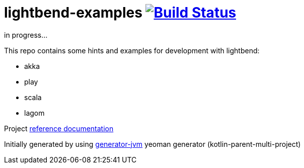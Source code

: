 = lightbend-examples image:https://travis-ci.org/daggerok/lightbend-examples.svg?branch=master["Build Status", link="https://travis-ci.org/daggerok/lightbend-examples"]

//tag::content[]

in progress...

This repo contains some hints and examples for development with lightbend:

- akka
- play
- scala
- lagom

Project link:https://daggerok.github.io/lightbend-examples[reference documentation]

Initially generated by using link:https://github.com/daggerok/generator-jvm/[generator-jvm] yeoman generator (kotlin-parent-multi-project)

//end::content[]
